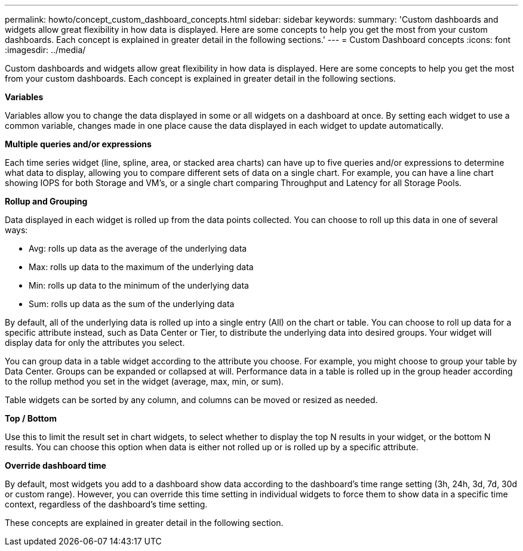 ---
permalink: howto/concept_custom_dashboard_concepts.html
sidebar: sidebar
keywords: 
summary: 'Custom dashboards and widgets allow great flexibility in how data is displayed. Here are some concepts to help you get the most from your custom dashboards. Each concept is explained in greater detail in the following sections.'
---
= Custom Dashboard concepts
:icons: font
:imagesdir: ../media/

[.lead]
Custom dashboards and widgets allow great flexibility in how data is displayed. Here are some concepts to help you get the most from your custom dashboards. Each concept is explained in greater detail in the following sections.

*Variables*

Variables allow you to change the data displayed in some or all widgets on a dashboard at once. By setting each widget to use a common variable, changes made in one place cause the data displayed in each widget to update automatically.

*Multiple queries and/or expressions*

Each time series widget (line, spline, area, or stacked area charts) can have up to five queries and/or expressions to determine what data to display, allowing you to compare different sets of data on a single chart. For example, you can have a line chart showing IOPS for both Storage and VM's, or a single chart comparing Throughput and Latency for all Storage Pools.

*Rollup and Grouping*

Data displayed in each widget is rolled up from the data points collected. You can choose to roll up this data in one of several ways:

* Avg: rolls up data as the average of the underlying data
* Max: rolls up data to the maximum of the underlying data
* Min: rolls up data to the minimum of the underlying data
* Sum: rolls up data as the sum of the underlying data

By default, all of the underlying data is rolled up into a single entry (All) on the chart or table. You can choose to roll up data for a specific attribute instead, such as Data Center or Tier, to distribute the underlying data into desired groups. Your widget will display data for only the attributes you select.

You can group data in a table widget according to the attribute you choose. For example, you might choose to group your table by Data Center. Groups can be expanded or collapsed at will. Performance data in a table is rolled up in the group header according to the rollup method you set in the widget (average, max, min, or sum).

Table widgets can be sorted by any column, and columns can be moved or resized as needed.

*Top / Bottom*

Use this to limit the result set in chart widgets, to select whether to display the top N results in your widget, or the bottom N results. You can choose this option when data is either not rolled up or is rolled up by a specific attribute.

*Override dashboard time*

By default, most widgets you add to a dashboard show data according to the dashboard's time range setting (3h, 24h, 3d, 7d, 30d or custom range). However, you can override this time setting in individual widgets to force them to show data in a specific time context, regardless of the dashboard's time setting.

These concepts are explained in greater detail in the following section.
